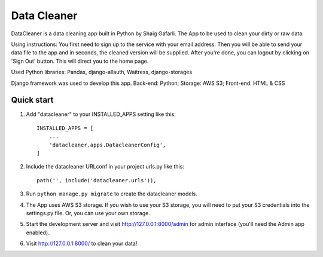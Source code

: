 =====
Data Cleaner
=====

DataCleaner is a data cleaning app built in Python by Shaig Gafarli. The App to be used to clean your dirty or raw data.

Using instructions: You first need to sign up to the service with your email address. Then you will be able to send your data file to the app and in seconds, the cleaned version will be supplied. After you're done, you can logout by clicking on 'Sign Out' button. This will direct you to the home page.

Used Python libraries: Pandas, django-allauth, Waitress, django-storages

Django framework was used to develop this app. Back-end: Python; Storage: AWS S3; Front-end: HTML & CSS

Quick start
-----------

1. Add "datacleaner" to your INSTALLED_APPS setting like this::

    INSTALLED_APPS = [
        ...
        'datacleaner.apps.DatacleanerConfig',
    ]

2. Include the datacleaner URLconf in your project urls.py like this::

    path('', include('datacleaner.urls')),

3. Run ``python manage.py migrate`` to create the datacleaner models.

4. The App uses AWS S3 storage. If you wish to use your S3 storage, you will need to put your S3 credentials into the settings.py file. Or, you can use your own storage.

5. Start the development server and visit http://127.0.0.1:8000/admin
   for admin interface (you'll need the Admin app enabled).

6. Visit http://127.0.0.1:8000/ to clean your data!
